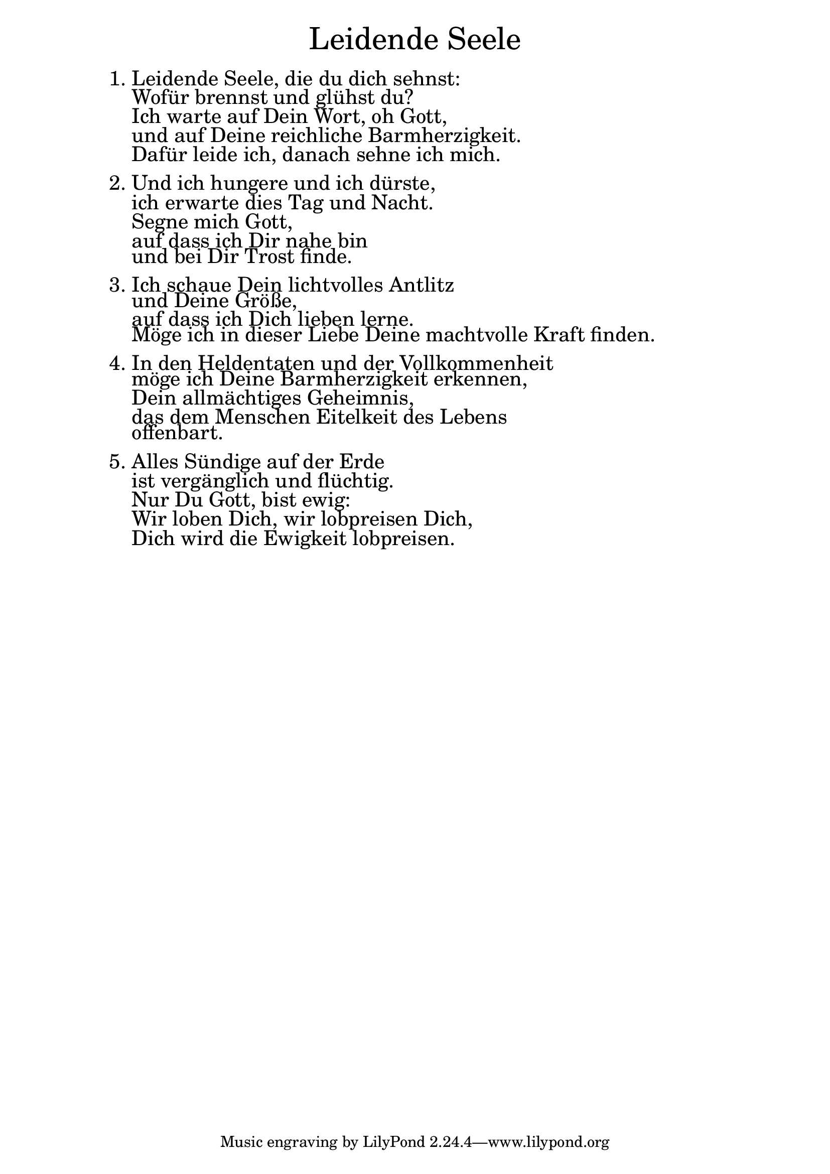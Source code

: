 \version "2.20.0"

\markup \fill-line { \fontsize #6 "Leidende Seele" }
\markup \null
\markup \null
\markup \fontsize #+2.5 {
  \hspace #10
  \override #'(baseline-skip . 2)
  \column {
    \line { " " }
    
    \line {  1.  Leidende Seele, die du dich sehnst:}

    \line {   "   " Wofür brennst und glühst du? }

    \line {   "   "Ich warte auf Dein Wort, oh Gott,}

    \line {   "   "und auf Deine reichliche Barmherzigkeit. }

    \line {   "   "Dafür leide ich, danach sehne ich mich.}

    \line { " " }
    \line {   2.  Und ich hungere und ich dürste, }

    \line {   "   "ich erwarte dies Tag und Nacht. }

    \line {   "   "Segne mich Gott, }

    \line {   "   "auf dass ich Dir nahe bin }

    \line {   "   "und bei Dir Trost finde.}

    \line { " " }
    \line {   3.  Ich schaue Dein lichtvolles Antlitz }

    \line {   "   "und Deine Größe,}

    \line {   "   "auf dass ich Dich lieben lerne. }

    \line {   "   "Möge ich in dieser Liebe Deine machtvolle Kraft finden.}

    \line { " " }
    \line { 4.  In den Heldentaten und der Vollkommenheit }

    \line {   "   "möge ich Deine Barmherzigkeit erkennen,}

    \line {   "   "Dein allmächtiges Geheimnis,}

    \line {   "   "das dem Menschen Eitelkeit des Lebens}

    \line {   "   "offenbart. }

    \line { " " }
    \line {   5. Alles Sündige auf der Erde}

    \line {   "   "ist vergänglich und flüchtig.}

    \line {   "   "Nur Du Gott, bist ewig:}

    \line {   "   "Wir loben Dich, wir lobpreisen Dich,}

    \line {   "   "Dich wird die Ewigkeit lobpreisen.}
    
  }
}


%{
convert-ly (GNU LilyPond) 2.20.0  convert-ly: Processing `'...
Applying conversion: 2.19.2, 2.19.7, 2.19.11, 2.19.16, 2.19.22,
2.19.24, 2.19.28, 2.19.29, 2.19.32, 2.19.40, 2.19.46, 2.19.49,
2.19.80, 2.20.0
%}
